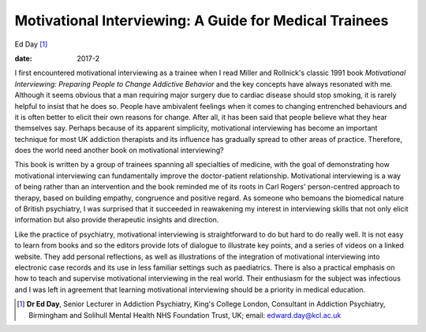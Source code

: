 =======================================================
Motivational Interviewing: A Guide for Medical Trainees
=======================================================



Ed Day [1]_

:date: 2017-2


.. contents::
   :depth: 3
..

I first encountered motivational interviewing as a trainee when I read
Miller and Rollnick's classic 1991 book *Motivational Interviewing:
Preparing People to Change Addictive Behavior* and the key concepts have
always resonated with me. Although it seems obvious that a man requiring
major surgery due to cardiac disease should stop smoking, it is rarely
helpful to insist that he does so. People have ambivalent feelings when
it comes to changing entrenched behaviours and it is often better to
elicit their own reasons for change. After all, it has been said that
people believe what they hear themselves say. Perhaps because of its
apparent simplicity, motivational interviewing has become an important
technique for most UK addiction therapists and its influence has
gradually spread to other areas of practice. Therefore, does the world
need another book on motivational interviewing?

This book is written by a group of trainees spanning all specialties of
medicine, with the goal of demonstrating how motivational interviewing
can fundamentally improve the doctor-patient relationship. Motivational
interviewing is a way of being rather than an intervention and the book
reminded me of its roots in Carl Rogers' person-centred approach to
therapy, based on building empathy, congruence and positive regard. As
someone who bemoans the biomedical nature of British psychiatry, I was
surprised that it succeeded in reawakening my interest in interviewing
skills that not only elicit information but also provide therapeutic
insights and direction.

Like the practice of psychiatry, motivational interviewing is
straightforward to do but hard to do really well. It is not easy to
learn from books and so the editors provide lots of dialogue to
illustrate key points, and a series of videos on a linked website. They
add personal reflections, as well as illustrations of the integration of
motivational interviewing into electronic case records and its use in
less familiar settings such as paediatrics. There is also a practical
emphasis on how to teach and supervise motivational interviewing in the
real world. Their enthusiasm for the subject was infectious and I was
left in agreement that learning motivational interviewing should be a
priority in medical education.

.. [1]
   **Dr Ed Day**, Senior Lecturer in Addiction Psychiatry, King's
   College London, Consultant in Addiction Psychiatry, Birmingham and
   Solihull Mental Health NHS Foundation Trust, UK; email:
   edward.day@kcl.ac.uk
